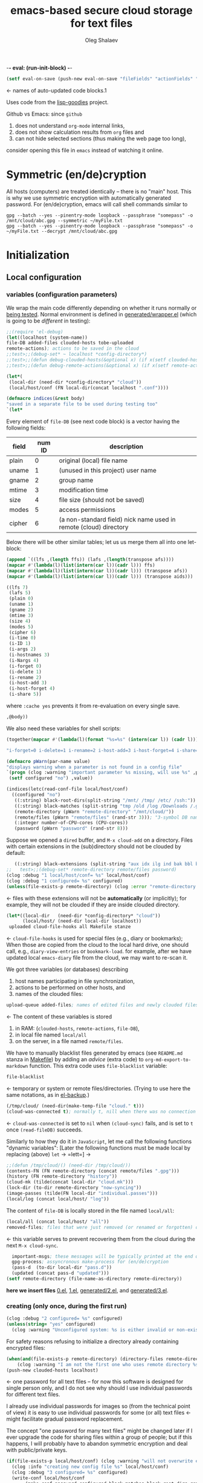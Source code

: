 -*- eval: (run-init-block) -*-

#+TITLE: emacs-based secure cloud storage for text files
#+AUTHOR: Oleg Shalaev
#+EMAIL:  oleg@chalaev.com
#+LaTeX_HEADER: \usepackage[russian,english]{babel}
#+LATEX_HEADER: \usepackage[letterpaper,hmargin={1.5cm,1.5cm},vmargin={1.3cm,2cm},nohead,nofoot]{geometry}

#+NAME: init
#+BEGIN_SRC emacs-lisp :results output none
(setf eval-on-save (push-new eval-on-save "fileFields" "actionFields" "actionIDs" "letBlock"))
#+END_SRC
← names of auto-updated code blocks.1

Uses code from the [[https://notabug.org/shalaev/lisp-goodies][lisp-goodies]] project.

Github vs Emacs: since ~github~
1. does not understand ~org-mode~ internal links,
2. does not show calculation results from ~org~ files and
3. can not hide selected sections (thus making the web page too long),
consider opening this file in ~emacs~ instead of watching it online.

* Symmetric (en/de)cryption
All hosts (computers) are treated identically – there is no "main" host. This is why we use symmetric encryption
with automatically generated password. 
For (en/de)cryption, emacs will call shell commands similar to
#+BEGIN_SRC shell
gpg --batch --yes --pinentry-mode loopback --passphrase "somepass" -o /mnt/cloud/abc.gpg --symmetric ~/myFile.txt
gpg --batch --yes --pinentry-mode loopback --passphrase "somepass" -o ~/myFile.txt --decrypt /mnt/cloud/abc.gpg
#+END_SRC

* Initialization
** Local configuration
*** variables (configuration parameters)
We wrap the main code differently depending on whether it runs normally or [[file:testing.org][being tested]].
Normal environment is defined in [[file:generated/wrapper.el][generated/wrapper.el]] (which is going to be /different/ in testing):
#+BEGIN_SRC emacs-lisp :tangle generated/main-0.el
;;(require 'el-debug)
(let((localhost (system-name))
file-DB added-files clouded-hosts tobe-uploaded
remote-actions); actions to be saved in the cloud
;;test>;;(debug-set* ~ localhost *config-directory*)
;;test>;;(defun debug-clouded-hosts(&optional x) (if x(setf clouded-hosts x) clouded-hosts)); for watching local variable from the outer world
;;test>;;(defun debug-remote-actions(&optional x) (if x(setf remote-actions x) remote-actions)); for watching local variable from the outer world
#+END_SRC

#+BEGIN_SRC emacs-lisp :tangle generated/main-0.el
(let*(
 (local-dir (need-dir *config-directory* "cloud"))
 (local/host/conf (FN local-dir(concat localhost ".conf"))))
#+END_SRC

#+BEGIN_SRC emacs-lisp :tangle generated/indices.el
(defmacro indices(&rest body)
"saved in a separate file to be used during testing too"
`(let*
#+END_SRC

Every element of ~file-DB~ (see next code block) is a vector having the following fields:
#+NAME: fileFields
| field  | num ID | description                                                       |
|--------+--------+-------------------------------------------------------------------|
| plain  |      0 | original (local) file name                                        |
| uname  |      1 | (unused in this project) user name                                |
| gname  |      2 | group name                                                        |
| mtime  |      3 | modification time                                                 |
| size   |      4 | file size (should not be saved)                                   |
| modes  |      5 | access permissions                                                |
| cipher |      6 | (a non-standard field) nick name used in remote (cloud) directory |
#+TBLFM: $2=@#-2

Below there will be other similar tables; let us us merge them all into one let-block:
#+NAME: letBlock
#+BEGIN_SRC emacs-lisp :var ffs=fileFields afs=actionFields aids=actionIDs :results value code :cache yes :results_switches ":tangle generated/indices.el :padline no"
(append `((lfs ,(length ffs)) (lafs ,(length(transpose afs))))
(mapcar #'(lambda(l)(list(intern(car l))(cadr l))) ffs)
(mapcar #'(lambda(l)(list(intern(car l))(cadr l))) (transpose afs))
(mapcar #'(lambda(l)(list(intern(car l))(cadr l))) (transpose aids)))
#+END_SRC

#+RESULTS[aa1a495a708bf467ec7aab901009918eeb0f14f8]: letBlock
#+BEGIN_SRC emacs-lisp :tangle generated/indices.el :padline no
((lfs 7)
 (lafs 5)
 (plain 0)
 (uname 1)
 (gname 2)
 (mtime 3)
 (size 4)
 (modes 5)
 (cipher 6)
 (i-time 0)
 (i-ID 1)
 (i-args 2)
 (i-hostnames 3)
 (i-Nargs 4)
 (i-forget 0)
 (i-delete 1)
 (i-rename 2)
 (i-host-add 3)
 (i-host-forget 4)
 (i-share 5))
#+END_SRC

where =:cache yes= prevents it from re-evaluation on every single save.

#+BEGIN_SRC emacs-lisp :tangle generated/indices.el :padline no
,@body))
#+END_SRC

We also need these variables for shell scripts:
#+BEGIN_SRC emacs-lisp :var aids=actionIDs :results value code :cache yes :results_switches ":tangle generated/indices.sh"
(together(mapcar #'(lambda(l)(format "%s=%s" (intern(car l)) (cadr l))) (transpose aids)))
#+END_SRC

#+RESULTS[e23c7c73ed233b3dc91137c6a5116bf18a6f2281]:
#+BEGIN_SRC emacs-lisp :tangle generated/indices.sh
"i-forget=0 i-delete=1 i-rename=2 i-host-add=3 i-host-forget=4 i-share=5"
#+END_SRC

#+BEGIN_SRC emacs-lisp :tangle generated/main-1.el
(defmacro pWarn(par-name value)
"displays warning when a parameter is not found in a config file"
`(progn (clog :warning "important parameter %s missing, will use %s" ,par-name ,value)
 (setf configured "no") ,value))

(indices(letc(read-conf-file local/host/conf)
  ((configured "no")
   ((:string) black-root-dirs(split-string "/mnt/ /tmp/ /etc/ /ssh:"))
   ((:string) black-matches (split-string "tmp /old /log /Downloads /.git/"))
   (remote-directory (pWarn "remote-directory" "/mnt/cloud/"))
   (remote/files (pWarn "remote/files" (rand-str 3))); "3-symbol DB name on the server, e.g., WzT"
   (:integer number-of-CPU-cores (CPU-cores))
   (password (pWarn "password" (rand-str 8)))
#+END_SRC
Suppose we opened a ~dired~ buffer, and =M-x cloud-add= on a directory. Files with certain extensions in the (sub)directory should not be clouded by default:
#+BEGIN_SRC emacs-lisp :tangle generated/main-1.el :padline no
   ((:string) black-extensions (split-string "aux idx ilg ind bak bbl blg brf bst dvi log out ps wav")))
;;   test>;;(debug-set* remote-directory remote/files password)
(clog :debug "1 local/host/conf= %s" local/host/conf)
(clog :debug "1 configured= %s" configured)
(unless(file-exists-p remote-directory) (clog :error "remote-directory %s specified in %s does not exist; examine/update %s before proceeding" remote-directory local/host/conf local/host/conf))
#+END_SRC
← files with these extensions will not be *automatically* (or implicitly); for example, they will not be clouded if they are inside clouded directory.

#+BEGIN_SRC emacs-lisp :tangle generated/main-1.el
(let*((local-dir   (need-dir *config-directory* "cloud"))
      (local/host/ (need-dir local-dir localhost))
 uploaded cloud-file-hooks all Makefile stanze
#+END_SRC
← =cloud-file-hooks= is used for special files (e.g., diary or bookmarks);
When those are copied from the cloud to the local hard drive, one should call, e.g., =diary-view-entries= or =bookmark-load=.
for example, after we have updated local ~emacs-diary~ file from the cloud, we may want to re-scan it.

We got three variables (or databases) describing
1. host names participating in file synchronization,
2. actions to be performed on other hosts, and
3. names of the clouded files:
#+BEGIN_SRC emacs-lisp :tangle generated/main-1.el
upload-queue added-files; names of edited files and newly clouded files.
#+END_SRC
← The content of these variables is stored
1. in RAM: (=clouded-hosts=, =remote-actions=, =file-DB=),
2. in local file named =local/all=
3. on the server, in a file named =remote/files=.

We have to manually blacklist files generated by emacs (see ~README.md~ stanza in [[file:Makefile][Makefile]])
by adding an /advice/ (extra code) to =org-md-export-to-markdown= function. This extra code uses =file-blacklist= variable:
#+BEGIN_SRC emacs-lisp :tangle generated/main-1.el
     file-blacklist
#+END_SRC
← temporary or system or remote files/directories. (Trying to use here the same notations, as in [[https://github.com/chalaev/el-backup][el-backup]].)

#+BEGIN_SRC emacs-lisp :tangle generated/main-1.el
     (/tmp/cloud/ (need-dir(make-temp-file "cloud." t)))
     (cloud-was-connected t); normally t, nill when there was no connection
#+END_SRC
← ~cloud-was-connected~ is set to ~nil~ when ~(cloud-sync)~ fails, and is set to ~t~ once =(read-fileDB)= succeeds.

Similarly to how they do it in ~JavaScript~, let me call the following functions "dynamic variables":
[Later the following functions must be made local by replacing (above) =let= → =lett=] →
#+BEGIN_SRC emacs-lisp :tangle generated/main-1.el
;;(defun /tmp/cloud/() (need-dir /tmp/cloud/))
(contents-FN (FN remote-directory (concat remote/files ".gpg")))
(history (FN remote-directory "history"))
(cloud-mk (tilde(concat local-dir "cloud.mk")))
(lock-dir (to-dir remote-directory "now-syncing"))
(image-passes (tilde(FN local-dir "individual.passes")))
(local/log (concat local/host/ "log"))
#+END_SRC
The content of ~file-DB~ is locally stored in the file named =local/all=:
#+BEGIN_SRC emacs-lisp :tangle generated/main-1.el
(local/all (concat local/host/ "all"))
removed-files; files that were just removed (or renamed or forgotten) on local host before (cloud-sync)
#+END_SRC
← this variable serves to prevent recovering them from the cloud during the next =M-x cloud-sync=.
#+END_SRC
#+BEGIN_SRC emacs-lisp :tangle generated/main-1.el
  important-msgs; these messages will be typically printed at the end of the process
  gpg-process; assyncronous make-process for (en/de)cryption
  (pass-d  (to-dir local-dir "pass.d"))
  (updated (concat pass-d "updated")))
(setf remote-directory (file-name-as-directory remote-directory))
#+END_SRC

*here we insert files* [[file:0.el][0.el]], [[file:1.el][1.el]], [[file:generated/2.el][generated/2.el]], and [[file:generated/3.el][generated/3.el]].

*** creating (only once, during the first run)
#+BEGIN_SRC emacs-lisp :tangle generated/main-2.el
(clog :debug "2 configured= %s" configured)
(unless(string= "yes" configured)
  (clog :warning "Unconfigured system: %s is either invalid or non-existent" local/host/conf)
#+END_SRC

For safety reasons refusing to initialize a directory already containing encrypted files:
#+BEGIN_SRC emacs-lisp :tangle generated/main-2.el
(when(and(file-exists-p remote-directory) (directory-files remote-directory nil "^...\\.gpg$" t))
    (clog :warning "I am not the first one who uses remote directory %s " remote-directory))
(push-new clouded-hosts localhost)
#+END_SRC
← one password for all text files – for now this software is designed for single person only, and I
do not see why should I use individual passwords for different text files.

I already use individual passwords for images so (from the technical point of view) it is easy to use
individual passwords for some (or all) text files ← might facilitate gradual password replacement.

The concept "one password for many text files" might be changed later if I ever upgrade the code for sharing files within a group of people;
but if this happens, I will probably have to abandon symmetric encryption and deal with public/private keys.
#+BEGIN_SRC emacs-lisp :tangle generated/main-2.el
(if(file-exists-p local/host/conf) (clog :warning "will not overwrite existing %s" local/host/conf)
  (clog :info "creating new config file %s" local/host/conf)
  (clog :debug "3 configured= %s" configured)
  (write-conf local/host/conf 
       (make-conf password configured black-matches black-root-dirs remote-directory remote/files black-extensions number-of-CPU-cores)))
#+END_SRC

#+BEGIN_SRC emacs-lisp :tangle generated/main-2.el
(ifn(need-dir remote-directory)
 (clog :error "could not create remote directory %s" remote-directory)
(clog :warning "please examine your config file %s" local/host/conf))
#+END_SRC

The file with the name =image-passes= contains individual passwords used to encode images;
even if we've got no images clouded so there are no passwords for them, this file should still exist:
#+BEGIN_SRC emacs-lisp :tangle generated/main-2.el
(reset-Makefile))
#+END_SRC
← and it must also be clouded.

** Host/Action/File information
*** printing
#+BEGIN_SRC emacs-lisp :tangle generated/main-2.el
(defun print-hosts()
  (push-new clouded-hosts localhost)
  (dolist (hostname(delete-dups clouded-hosts)) (insert (format "%s " hostname)))
  (backspace)
  (newline))

(defun print-actions()
(dolist (action remote-actions)
  (insert (format-action action))
  (drop remote-actions action)
(newline)))

(defun format-file (DB-rec)
  (format "%S %s %s %s %d %S"
    (tilde (aref DB-rec plain))
    (aref DB-rec cipher)
    (aref DB-rec size)
    (aref DB-rec gname)
    (aref DB-rec modes); integer
    (format-time-string "%F %H:%M:%S %Z" (aref DB-rec mtime))))
#+END_SRC

*** parsing
**** action lines
#+BEGIN_SRC emacs-lisp :tangle generated/main-2.el
(defun parse-action(str)
(let((action (make-vector lafs nil)))
#+END_SRC
An action string has unknown number of fields (columns); some of them are quoted and may contain spaces, others are not.
We use =begins-with= from ~common.el~ to read the fields.

Let us parse the string =str= and save extracted parameters (values) in the vector =action=:
#+BEGIN_SRC emacs-lisp :tangle generated/main-2.el
(dolist (column (list
                 `(:time-stamp . ,i-time)
                 `(:int . ,i-ID)
                 `(:int . ,i-Nargs)))
  (needs((col-value (begins-with str (car column)) (bad-column "action" (cdr column))))
     (aset action (cdr column) (car col-value))
     (setf str (cdr col-value))))
#+END_SRC
=(aref action i-Nargs)= must be evaluated _after_ =`(:int . ,i-Nargs)=, but _before_ we proceed with =(cons (cons  :string  (aref action i-Nargs)) i-args)=:
#+BEGIN_SRC emacs-lisp :tangle generated/main-2.el
(dolist (column (list
  (cons (cons :string (aref action i-Nargs)) i-args); e.g., → ((:string . 1) . 2)
  `(:others . ,i-hostnames)))
  (needs((col-value(begins-with str (car column)) (bad-column "action" (cdr column)))); → (("hostB") . " hostB hostA")
     (aset action (cdr column) (car col-value)); → 
     (setf str (cdr col-value))))
#+END_SRC
So, we have just got information about pending action.
We perform it immediately if our hostname is in the list =(aref action i-hostnames)=.

In this sigle-user code action's time stamp =AID= may serve as its unique ID:
#+BEGIN_SRC emacs-lisp :tangle generated/main-2.el
(let((AID (format-time-string "%02m/%02d %H:%M:%S" (aref action i-time))))
(clog :info "... will later be referenced as %s" AID)
(cons AID action))))
#+END_SRC
← 05/03 problem: it does not set =i-hostnames= (= 3) field for an action

**** file lines
#+BEGIN_SRC emacs-lisp :tangle generated/main-2.el
(defun str-to-DBrec(str)
  "parses one file line from the remote file DB"
(ifn (string-match "\"\\(.+\\)\"\s+\\([^\s]+\\)\s+\\([^\s]+\\)\s+\\([^\s]+\\)\s+\\([[:digit:]]+\\)\s+\"\\(.+\\)\"" str)
  (clog :error "Ignoring invalid file line %s" str)
#+END_SRC
We've got a valid string describing a clouded file, now let us parse it.
The first column is the file name:
#+BEGIN_SRC emacs-lisp :tangle generated/main-2.el
(let((CF (make-vector lfs nil))
     (FN (tilde(match-string 1 str))))
  (aset CF plain FN)
  (aset CF cipher (match-string 2 str))
  (aset CF size (string-to-number (match-string 3 str)))
#+END_SRC
← the last field is no more used.

We syncronize ~gname~ (name of the group), ~modes~ (permissions), and ~mtime~ (modification time) for every file:
#+BEGIN_SRC emacs-lisp :tangle generated/main-2.el
  (aset CF gname (match-string 4 str))
  (aset CF modes (string-to-number (match-string 5 str)))
  (let ((mtime-str (match-string 6 str)))
(ifn (string-match "[0-9]\\{4\\}-[0-9][0-9]-[0-9][0-9] [0-9][0-9]:[0-9][0-9]:[0-9][0-9] [[:upper:]]\\{3\\}" mtime-str)
(bad-column "file" 6 mtime-str)
(aset CF mtime (parse-time mtime-str))
CF)))))
#+END_SRC

** (En/De)cryption
Especially when ~(= 0 *log-level*)~ this code might print many log messages.
For most important ones I will use this function
#+BEGIN_SRC emacs-lisp :tangle generated/main-2.el
(defun end-log (fstr &rest args)
  "message + time"
  (push
   (apply #'format
	  (cons (concat
		 (format-time-string "%H:%M:%S " (apply 'encode-time (butlast (decode-time (current-time)) 3)))
		 fstr)
		args))
   important-msgs))
#+END_SRC
which is going to print them at the end of the syncronization session.

Some files require special treatment after they are updated on the local disk from the cloud:
#+BEGIN_SRC emacs-lisp :tangle generated/main-2.el
(defun post-decrypt (FN)
  "special treatment for certain files"
  (let ((ext (file-name-extension FN))
	(name (file-name-base FN)))
    (when (string= FN (expand-file-name diary-file))
      (with-current-buffer (find-file-noselect (diary-check-diary-file))
	(clog :info "diary buffer opened or updated")))
     (when (member FN *loaded*)
       (end-log "*configuration changed, consider reloading emacs*")
    (clog :warning "consider reloading configuration file %s" FN))))
#+END_SRC
where =diary-check-diary-file= will raise an error (exception) in case of inexisting diary-file.

* Connection with the cloud
Checking if the internet connection is established:
#+BEGIN_SRC emacs-lisp :tangle generated/main-2.el
(defun cloud-connected-p()
   (file-readable-p remote-directory))
#+END_SRC

** SSH
Sometimes internet connection can be unstable or shut down unexpectedly,
so I added ~reconnect~ option to the ~/etc/fstab~ entry
(this probably will not work if you have to supply password to unlock the ssh key):
#+BEGIN_SRC 
# /etc/fstab
sshfs#shalaev@chalaev.com: /mnt/lws fuse reconnect,users,auto 0 0
#+END_SRC
where "shalaev" is my user name, and ~chalaev.com~ is the ssh-server (replace these with your values).

To limit the timeout to 30 seconds, update =~/.ssh/config= as follows:
#+name: ssh-config
#+BEGIN_SRC
# ~/.ssh/config
ServerAliveInterval 15
ServerAliveCountMax 2
#+END_SRC

** WebDav
=WebDav= is much slower than =ssh=, but it should be ok for file synchronization.
To mount ~yandex~ or ~pcloud~ to local directories ~/mnt/yd/~ and ~/mnt/pc~ I need three files:
~/etc/fstab~, ~/etc/davfs2/davfs2.conf~, and ~/etc/davfs2/secrets~
#+BEGIN_SRC 
# /etc/fstab
https://webdav.yandex.ru        /mnt/yd	davfs   user,noauto,file_mode=0664,dir_mode=2775,x-systemd.device-timeout=20 0 0
https://webdav.pcloud.com	/mnt/pc	davfs	user,noauto,uid=shalaev,gid=shalaev,file_mode=0664,dir_mode=2775,x-systemd.device-timeout=20 0 0
#+END_SRC
where ~shalaev~ is my user name and group name; you must replace it with yours.

#+BEGIN_SRC
# /etc/davfs2/davfs2.conf
dav_user        davfs2
dav_group       davfs2
use_locks	0
cache_dir       /var/cache/davfs2 # system wide cache
cache_size      5000              # MiByte
delay_upload	0
#+END_SRC

#+BEGIN_SRC
# /etc/davfs2/secrets
/mnt/yd	myYandexLogin		password
/mnt/pc	myPCloudLogin		password
#+END_SRC

** FTP
Somehow I am not aware of /reliable/ way of mounting an ~ftp~ server to a directory in linux;
~emacs~ also seems to be bad in estsblishing ~ftp~ connections.
May be developers think that ~ftp~ is obsolete and ignore it;
personally I don't see anything wrong with it, especially when an ~ftp~ connection is established using SSL-encryption.

Probably the best way to improve FTP-support in emacs would be to write an eLisp-wrapper for [[http://lftp.yar.ru][lftp]] command.

* Remote file DB
This file stores [[Host/Action/File information][Host/Action/File information]] on the server.
** Writing
*** The first line: list of all hostnames
←  without quotes, separated by spaces.

In the following, ~DBname~ is the name of _decrypted_ remote file DB:
#+BEGIN_SRC emacs-lisp :tangle generated/main-2.el
(defun write-all(DBname)
  (with-temp-file DBname
(print-hosts)
#+END_SRC
Probably I should *not* write the file if both =upload-queue= and =added-files= are nil.

The next block of lines contains information about pending [[Actions][actions]] →
*** Pending actions
In this block, every line is has the following fields (columns):
1. Time stamp,
2. (integer) action ID,
3. (integer) number of arguments for this action (one column),
4. [arguments+] (several columns),
5. hostnames, where the action has to be performed (several columns).
   Gets updated by =cloud-host-add= and =cloud-host-forget=.

The order of actions is important! For example, imagine that
I renamed or moved a file twice; the order of these actions on a remote host should be the as on the local one.
#+BEGIN_SRC emacs-lisp :tangle generated/main-2.el
(print-actions)
#+END_SRC
Pending actions block is ended by an empty line separating it from the rest of the file:
#+BEGIN_SRC emacs-lisp :tangle generated/main-2.el
(newline)
#+END_SRC

*** List of clouded files
This is the last (and, usually, the largest) block of lines.
Here every line corresponds to one file:
#+BEGIN_SRC emacs-lisp :tangle generated/main-2.el
(dolist (file-record file-DB)
  (insert (format-file file-record)) (newline))
(setf removed-files nil) t))
#+END_SRC
← Also =removed-files= is set to =nil= in =cloud-sync=; probably it's enough to reset it only there.

** Reading and Parsing
*** list of host names
The function =read-all= (returns =nil=) reads (previously decrypted) [[Host/Action/File information][host/action/file information]]:
#+BEGIN_SRC emacs-lisp :tangle generated/main-2.el
(defun read-all(DBname)
  "reads content (text) file into the database file-DB"
;;test>;;(clog :debug "read-all> file-DB named %s containing
;;test>;;%s" DBname (cat-file(untilde DBname)))
(with-temp-buffer (insert-file-contents DBname)
  (let((str(read-line)))
(needs-set((clouded-hosts (split-string str)
  (clog :error "(o.k. if this is the very first run) Invalid first line in the remote file DB %s" DBname)))
#+END_SRC
In case =read-all= is launched on an unknown computer
(that is, its hostname is not yet mentioned in the first line of the file =DBname=),
it is automatically added to the cloud network:
#+BEGIN_SRC emacs-lisp :tangle generated/main-2.el :padline no
(unless (member localhost clouded-hosts) (cloud-host-add))
#+END_SRC

*** list of pending actions
The concept of actions is explained in the [[Actions][corresponding section]].

Keep reading one action after another until we encounter an empty line:
#+BEGIN_SRC emacs-lisp :tangle generated/main-2.el
(while (< 0 (length (setf str (read-line))))
(clog :debug "read-all> action string= %s" str); "2021-05-03 19:39:22 EDT" 2 2 "~/file-1a.dat" "~/new-file-1a.dat"  hostB
(when-let((AA(parse-action str)) (AID(car AA)) (action(cdr AA))); e.g., AID="05/03 16:59:36"
(clog :debug "read-all> format(parsed action)= %s" (format-action action)); "2021-05-03 19:39:22 EDT" 2 2 "~/file-1a.dat" "~/new-file-1a.dat"
  (ifn(member localhost (aref action i-hostnames))
      (clog :info "this host (= %s) is unaffected by action %s (= %s)" localhost AID (format-action action))
    (if (perform action (aref action i-hostnames))
	(clog :info "sucessfully performed action %s" AID)
      (clog :error " action %s failed, will NOT retry it" AID))
#+END_SRC
← even if the action failed, we wash our hands and not retry it.
If the action is still pending on some hosts, we will store it in =remote-actions=
which is going later to be saved into the [[Contents file][remote file DB]]:
#+BEGIN_SRC emacs-lisp :tangle generated/main-2.el
(when (drop (aref action i-hostnames) localhost)
  (end-push action remote-actions)))))
#+END_SRC

An empty line ends the action reading loop;
the next thing to do is to read/parse the files' block of lines.

*** list of (clouded) files
For files that need to be (up/down)loaded (to/from) the cloud =(read-fileDB)= forms ~cloud.mk~
which can be fed to GNU make as =make --jobs=N -f cloud.mk=, where ~jobs~ parameter ~N~ is the (configurable) number of CPU cores.
#+BEGIN_SRC emacs-lisp :tangle generated/main-2.el
(needs((CDFs
#+END_SRC
← =CDFs= will contain the data about the files in the remote directory.

Our ~.gpg~ files are named as  ~XYZ.gpg~; the next line cuts the extension  ~.gpg~ away:
#+BEGIN_SRC emacs-lisp :tangle generated/main-2.el
 (mapcar #'(lambda(s) (replace-regexp-in-string "\\.gpg$" "" s))
      (directory-files remote-directory nil "^...\\.gpg" t)) 
(clog :warning "did not find any gpg-files in %s; is this the very first run?" remote-directory)))
(while(< 10 (length (setf str (read-line))))
(when-let((CF(str-to-DBrec str)))
#+END_SRC
Ideally every file mentioned in =file-DB= should exist on a local hard disk.
In reality either file, the local one, or the remote one, or both, might be absent,
and we have to address all of these situations:
#+BEGIN_SRC emacs-lisp :tangle generated/main-2.el
(let* ((FN (untilde(plain-name CF))); ~/file-1.qieFmS
       (CN (aref CF cipher))
       (remote-file-exists (member CN CDFs)); t
       (local-file-rec (or 
(cloud-locate-FN FN); either this file is already clouded
(and (not (member FN removed-files))
     (when-let ((LF (cloud-get-file-properties FN)))
        (aset LF cipher (aref CF cipher)); or it exists
        (push LF file-DB); but unclouded
        LF)))))
(cond
#+END_SRC
Some files should be unclouded:
#+BEGIN_SRC emacs-lisp :tangle generated/main-2.el
((not (or local-file-rec remote-file-exists))
 (clog :error "forgetting file %s which is marked as clouded but is neither on local disk nor in the cloud" FN)
 (drop file-DB CF))
#+END_SRC
The next case is for files to be downloaded from the cloud:
#+BEGIN_SRC emacs-lisp :tangle generated/main-2.el
((or
 (and (not local-file-rec) remote-file-exists)
 (and local-file-rec remote-file-exists (time< (aref local-file-rec mtime) (aref CF mtime))))
#+END_SRC
=download= queues the file for downloading from the cloud (by updating the [[Creating make file][make file]]):
#+BEGIN_SRC emacs-lisp :tangle generated/main-2.el
(if local-file-rec
   (aset local-file-rec mtime (aref CF mtime))
   (push CF file-DB))
(download CF))
((or
 (and local-file-rec remote-file-exists (time< (aref CF mtime) (aref local-file-rec mtime)))
 (and local-file-rec (not remote-file-exists)))
(when (and local-file-rec remote-file-exists)
  (clog :debug "read-all/upload: local %s(%s) is younger than %s.gpg(%s)"
  (aref local-file-rec plain) (TS(aref local-file-rec mtime))
  (aref CF cipher) (TS(aref CF mtime)))
(push CF tobe-uploaded)))))))
t))))); end of read-all
#+END_SRC
← similarly, =upload= queues the file for uploading to the cloud.

At this point we ended up parsing the list of files.
=(defun read-all ...)= ends here.

* On saving files in emacs
When the file is saved in emacs (=C-x s=), we mark it so that it is going
to be uploaded to the cloud when the user calls =cloud-sync= next time:
#+BEGIN_SRC emacs-lisp :tangle generated/main-2.el
(defun cloud-touch(&rest FNs)
"called when the files named FNs are changed"
  (interactive)
(dolist(FN FNs)
(let((FR(cloud-locate-FN FN)))
(unless FR
  (auto-add-file FN)
  (setf FR (cloud-locate-FN FN)))
(when FR
    (aset FR mtime (current-time))
    (clog :debug "touch/upload: %s(%s)" FN (TS(aref FR mtime)))
    (push FR tobe-uploaded)))))
(defun on-current-buffer-save()
  (when-let ((FN (buffer-file-name)))
    (cloud-touch FN)))
(add-hook 'after-save-hook 'on-current-buffer-save)
#+END_SRC
* Creating make file
Make file is useful because
1. it allows us to use multi-threading and
2. it simplifies debugging.

When make file is ready, we launch it with =make -jN ~/.emacs.d/cloud/cloud.mk=, where =N= is the number of CPU cores. 

** enc-make-stanza
creating ~make~ stanza for encoding one file
*** definition
#+BEGIN_SRC emacs-lisp  :tangle generated/main-2.el
(defun enc-make-stanza(file-record)
  (when-let((XYZ (aref file-record cipher)) (FN (h(aref file-record plain))))
#+END_SRC
where ~XYZ~ is the (random) 3-symbol cloud name of the file (without extension).
#+BEGIN_SRC emacs-lisp  :tangle generated/main-2.el
(let ((file-ext(file-name-extension FN)))
(concat (cond
#+END_SRC

.gz files receive even more special treatment (involving creation of a temporary file):
#+BEGIN_SRC emacs-lisp :tangle generated/main-2.el
((member file-ext '("gz" "tgz"))
(let((gunzipped (make-temp-file "emacs-cloud.")))
(format "
%s: %s
\tzcat $< > $@

$(cloud)%s.gpg: %s
\t@$(enc) $@ $<
\trm $<
" gunzipped FN XYZ gunzipped)))
#+END_SRC

#+BEGIN_SRC emacs-lisp :tangle generated/main-2.el
((member file-ext '("bz2" "tbz"))
(let ((gunzipped (make-temp-file "emacs-cloud.")))
(format "
%s: %s
\tbzcat $< > $@

$(cloud)%s.gpg: %s
\t@$(enc) $@ $<
\trm $<
" gunzipped FN XYZ gunzipped)))
#+END_SRC

~.gpg~ files are just copied without additional encryption:
#+BEGIN_SRC emacs-lisp :tangle generated/main-2.el
((string= "gpg" file-ext)
(format "
$(cloud)%s.gpg: %s
\tcp $< $@
" XYZ FN))
#+END_SRC

Images are encoded in a special way:
#+BEGIN_SRC emacs-lisp :tangle generated/main-2.el
((member file-ext '("jpg" "jpeg" "png"))
(format "
$(cloud)%s.png: %s %s
\tconvert $< -encipher %s%s $@
"
XYZ FN (h updated)
(h pass-d) XYZ))
#+END_SRC
where we require =updated= because we want to create (or update) the password file for this image.

All other files are treated with ~gpg~:
#+BEGIN_SRC emacs-lisp :tangle generated/main-2.el
(t 
(format "
$(cloud)%s.gpg: %s
\t@$(enc) $@ $<
" XYZ FN)))
#+END_SRC

At the end of every file (en/de)coding stanza we send a message to the log file:
#+BEGIN_SRC emacs-lisp :tangle generated/main-2.el
"\t-@echo \"$$(date): uploaded $<\" >> $(localLog)
"))))
#+END_SRC

** dec-make-stanza
Creating ~make~ stanza for decoding one file
*** definition
The decoding is more complicated than the encoding because we need to restore
properties (time stamp, group, and permissions) of the decoded file:
#+BEGIN_SRC emacs-lisp :tangle generated/main-2.el
(defun dec-make-stanza(file-record)
  (when-let((XYZ(aref file-record cipher)) (FN0(aref file-record plain)))
    (let((file-ext(file-name-extension FN0)) (DN(file-name-directory(untilde FN0))) (FN(h FN0)))
;;test>;;(clog :debug "dec-make-stanza> FN= %s, DN= %s" FN DN)
(concat (cond
#+END_SRC
gpg files are just copied without decryption:
#+BEGIN_SRC emacs-lisp :tangle generated/main-2.el
((string= "gpg" file-ext)
(format "
%s: $(cloud)%s.gpg %s
\tcp $< $@
" FN XYZ DN))
#+END_SRC
images should be decoded in a particular way:
#+BEGIN_SRC emacs-lisp :tangle generated/main-2.el
((member file-ext '("jpg" "jpeg" "png"))
(format "
%s: $(cloud)%s.png %s %s
\tconvert $< -decipher %s%s $@
"
FN XYZ (h updated) DN
(h pass-d) XYZ))
#+END_SRC
.gz files need special treatment (involving creation of a temporary file):
#+BEGIN_SRC emacs-lisp :tangle generated/main-2.el
((member file-ext '("gz" "tgz"))
(let((gunzipped (make-temp-file "emacs-cloud.")))
  (format "
%s: $(cloud)%s.gpg %s
\t@$(dec) $@ $<

%s: %s
\tcat $< | gzip > $@
\trm $<
" 
gunzipped XYZ DN
FN gunzipped)))
#+END_SRC

#+BEGIN_SRC emacs-lisp :tangle generated/main-2.el
((member file-ext '("bz2" "tbz"))
(let((gunzipped (make-temp-file "emacs-cloud.")))
  (format "
%s: $(cloud)%s.gpg %s
\t@$(dec) $@ $<

%s: %s
\tcat $< | bzip2 > $@
\trm $<
" 
gunzipped XYZ DN
FN gunzipped)))
#+END_SRC

All other (non-special) files are treated with ~gpg~:
#+BEGIN_SRC emacs-lisp :tangle generated/main-2.el
(t (format "
%s: $(cloud)%s.gpg %s
\t@$(dec) $@ $<
" FN XYZ DN)))
#+END_SRC
Common block for any make stanza:
#+BEGIN_SRC emacs-lisp :tangle generated/main-2.el
(format "\t-chgrp %s $@
\t-chmod %o $@
\t-touch --date=%S $@
\t-@echo \"$$(date): downloaded $@\" >> $(localLog)
"
(aref file-record gname) (aref file-record modes) (full-TS (aref file-record mtime)))))))
#+END_SRC

** Putting this all together
#+BEGIN_SRC emacs-lisp :tangle generated/main-2.el
(defun download(FR)
(needs ((FN (aref FR plain) (clog :error "download: file lacks plain name"))
        (stanza (dec-make-stanza FR) (clog :error "download: could not create stanza for %s" FN)))
(let((DN (file-name-directory FN)))
  (condition-case err
      (progn
	(ensure-dir-exists DN)
	(push FN stanze)
	(push stanza Makefile) (cloud-NL))
    (file-error
     (clog :error "failed to download %s: could not create %s: %s" FN DN (error-message-string err)))))))
#+END_SRC

GNU make won't upload (with encryption) the file to the server if target is younger than the dependence.
=make-cloud-older= ensures that the ~.gpg~ file is old enough to prevent this behavior:
#+BEGIN_SRC emacs-lisp :tangle generated/main-2.el
(defun make-cloud-older(FR)
(when-let ((FN (aref FR plain))
           (RN (FN remote-directory (concat (aref FR cipher) (cip-ext FN))))
           (clouded (cloud-get-file-properties RN))
           (local-mtime (aref FR mtime)))
(clog :debug "make-cloud-older: FN= %s, RN= %s" (tilde FN) RN)
(when (time< local-mtime (aref clouded mtime))
  (set-file-times RN
(time-add local-mtime (- -60 (random 6000)))))))
#+END_SRC

Use =cl-macrolet= for =(defmacro h...)=:
#+BEGIN_SRC emacs-lisp :tangle generated/3.el
(cl-macrolet((cloud-NL() '(push "
" Makefile))
(inl(&rest format-pars) `(progn (push (format ,@format-pars) Makefile) (cloud-NL)))
(h(FN) `(untilde(tilde ,FN) "$(HD)")))
(defun reset-Makefile()
"reseting make file"
(when (or (and (file-exists-p pass-d) (file-directory-p pass-d)) (ensure-dir-exists pass-d))
(setf stanze nil Makefile nil uploaded nil)
(inl "HD=%s
# ← home directory" (file-name-as-directory ~))
(inl "cloud=%s
# ← remote directory" remote-directory)
(inl "password=%S" password)
(inl "gpg=gpg --pinentry-mode loopback --batch --yes")
(inl "enc=$(gpg) --symmetric --passphrase $(password) -o")
(inl "dec=$(gpg) --decrypt   --passphrase $(password) -o")
(inl "localLog=%s
# ← log file" (untilde(tilde  local/log) "$(HD)"))
(inl "MK=%s" (untilde cloud-mk "$(HD)"))
(inl "date=`date '+%%m/%%d %%T'`
")

(inl "%%/:
\t[ -d $@ ] || mkdir -p $@
")

(inl (concat (format "%s: %s
\tawk '{print $$2 > %S$$1}' $<
\techo $(date) > $@
\t-chgrp -R tmp %s*
" (h updated) (h image-passes) (h pass-d) (h pass-d))))))
#+END_SRC

Creating stnze with uploaded files using
#+BEGIN_SRC emacs-lisp :tangle generated/main-2.el
(defun upload(FR)
"creating stnze with uploaded files"
(needs ((FN (tilde(aref FR plain)) (clog :error "upload: file lacks plain name"))
	(CN (aref FR cipher) (clog :error "upload: file %s lacks cipher name" FN))
	(stanza (enc-make-stanza FR) (clog :error "upload: could not create stanza for %s" FN)))
  (unless (or (member FN uploaded) (member FN file-blacklist))
    (push FN upload-queue)
    (make-cloud-older FR)
    (push FN uploaded)
    (push (format " %s" (FN remote-directory (concat CN (cip-ext FN)))) stanze)
    (push stanza Makefile) (cloud-NL))))
#+END_SRC

#+BEGIN_SRC emacs-lisp :tangle generated/main-2.el
(defun save-Makefile()
"flushing make file"
(while tobe-uploaded (upload (pop tobe-uploaded)))
(inl "all:%s
\techo \"background (en/de)cryption on %s finished $(date)\" >> %s
\t@sed 's/%s/******/g' %s > %s.bak
"
(together stanze)
localhost
history
password (h cloud-mk) (h cloud-mk))
(write-region (apply #'concat (reverse Makefile)) nil (untilde cloud-mk))
#+END_SRC
Now let us clean the data that we used to create Makefile:
#+BEGIN_SRC emacs-lisp :tangle generated/main-2.el
(setf stanze nil added-files nil upload-queue nil removed-files nil)
(reset-Makefile)))
#+END_SRC

* cloud-sync
=cloud-sync= is the most frequently used function.

We assume that files are changed only within emacs (either edited/saved or removed/renamed using ~dired~), so that
=file-DB= always contains the most recent information about clouded files.
#+BEGIN_SRC emacs-lisp :tangle generated/main-2.el
(defun cloud-sync()
(interactive) (error-in "cloud-sync"
#+END_SRC

Common =do-make= block is used
1. during the very first run when neither =local/all=, nor =contents-FN= exist, and
2. during normal run when we run =make= command:
#+BEGIN_SRC emacs-lisp :tangle generated/main-2.el
(cl-flet((do-make()
  (set-file-times local/all (current-time)); touch local file DB
  (save-Makefile)
(let((make (format "HOME=%s make -j%d -ikf %s all &> %s.log" (directory-file-name ~) number-of-CPU-cores (untilde cloud-mk) (untilde cloud-mk))))
;;test>;;(clog :debug "Makefile %s" (untilde cloud-mk))
;;test>;;(clog :debug "containing %s" (cat-file(untilde cloud-mk)))
#+END_SRC
← where we may need to change home directory for [[file:testing.org][testing]] purposes.
#+BEGIN_SRC emacs-lisp :tangle generated/main-2.el
(clog :info "make started on %s" (format-time-string "%H:%M:%S.%3N" (current-time)))
(ifn(= 0 (shell-command make)) (clog :error "make file %s containing

%s
FAILED with error(s): %s" (untilde cloud-mk) (cat-file(untilde cloud-mk)) (cat-file(concat(untilde cloud-mk)".log")))
(delete-file(untilde cloud-mk)))
(clog :info "make finished on %s" (format-time-string "%H:%M:%S.%3N" (current-time))))))
#+END_SRC
Before we start doing whatever with the remote directory (shared among several hosts) let us lock it:
#+BEGIN_SRC emacs-lisp :tangle generated/main-2.el
(ifn(cloud-connected-p) (clog :warning "refuse to sync because remote directory not mounted")
(directory-lock lock-dir (format "%s
%s" localhost (TS(current-time)))
;; (debug-log-var contents-FN) (debug-log-var local/all)
#+END_SRC
Even if the cloud directory was updated by other hosts, information from the file named =local/all= is still valuable (for resolving collissions)
and must be loaded at start (when =file-DB= is empty).

A very special case during the first run: neither =contents-FN=, nor =local/all= exist:
#+BEGIN_SRC emacs-lisp :tangle generated/main-2.el
(ifn (or (file-exists-p contents-FN) (file-exists-p local/all))
(progn(clog :info "first run: creating %s and %s" local/all remote/files)
(reset-Makefile)
(ifn (write-all local/all) (clog :error "could not save data to %s" local/all)
(ifn (gpg-encrypt local/all remote/files) (error "could not encrypt %s to %s" local/all remote/files)
(do-make))))
#+END_SRC
← so we have addressed this special case and now we forget about it.

If we realize that another host has uploaded changes to the cloud, we should download them:
#+BEGIN_SRC emacs-lisp :tangle generated/main-2.el
(when(file-newer-than-file-p contents-FN local/all)
(clog :debug "updating %s obsoleted by %s" local/all contents-FN)
(ifn(gpg-decrypt local/all remote/files) (error "could not DECRYPT file data FROM the cloud")
(read-all local/all)))
#+END_SRC
O.k., now when we've got the most recent version of the file =local/all=, let us load and parse it:

If we made any changes before =(cloud-sync)=, let us upload the updates to the cloud:
#+BEGIN_SRC emacs-lisp :tangle generated/main-2.el
(when (or added-files upload-queue removed-files remote-actions)
  (ifn(write-all local/all) (error "could not save data to %s" local/all)
    (unless(gpg-encrypt local/all remote/files) (error "could not ENCRYPT %s TO the cloud(%s)" local/all remote/files))))
#+END_SRC

#+BEGIN_SRC emacs-lisp :tangle generated/main-2.el
(do-make)))
#+END_SRC
←  end of =(directory-lock...)=

Finally let us print stored messages (printed by =end-log=):
#+BEGIN_SRC emacs-lisp :tangle generated/main-2.el
(dolist (msg(reverse important-msgs)) (message msg))
(setf important-msgs nil)
(clog :info "done syncing")
(write-region (format "%s: %s -- %s
" localhost (TS (current-time)) (format-time-string "%H:%M:%S" (current-time))) nil history t)))))
#+END_SRC
=cloud-sync= ends here.

Let us =cloud-sync= before the user quits ~emacs~:
#+BEGIN_SRC emacs-lisp :tangle generated/main-2.el
(defun before-exit()
  (when (cloud-sync) (delete-directory /tmp/cloud/)))
#+END_SRC
Note: if the connection with the cloud is unstable, an attempt to access the cloud can take more than 10 seconds.
So don't be surprised if quitting emacs takes a long time; the reason for that might be just broken connection to the cloud.
Let it wait for about 30 seconds, and it quits without syncing.
(The waiting time might depend on your [[ssh-config][ssh-configuration]].)

* Actions
By "action" I mean a pending order issued by another host.
For example, suppose that when I yesterday worked on my laptop, I have erased or renamed a file or a directory.
Today I came to my office and I want the same file/directory to be erased/renamed on my office computer.
Yesterday my laptop issued an order to erase/rename that file/directory on every host whoose name is
enumerated in =clouded-hosts=. This order will exist untill all hosts execute it, and then it will be forgotten.

** Definitions
Acctions can be applied to both files and directories. An action is a vector with components
#+NAME: actionFields
|--------+------+--------+-------------+---------|
| i-time | i-ID | i-args | i-hostnames | i-Nargs |
|      0 |    1 |      2 |           3 |       4 |
#+TBLFM: @>=$#-1
where =i-Nargs= is used only when parsing action lines from the remote file DB.

=i-ID= is an integer specifying action type according to the table:
#+NAME: actionIDs
|----------+----------+----------+------------+---------------+---------|
| i-forget | i-delete | i-rename | i-host-add | i-host-forget | i-share |
|        0 |        1 |        2 |          3 |             4 |       5 |
#+TBLFM: @>=$#-1
← these are integer IDs, each identifying some kind of action (e.g., "forget file/directory" or "delete file/directory").

#+BEGIN_SRC emacs-lisp :tangle generated/main-2.el
(defun new-action(a-ID &rest args)
  (let((action (make-vector lafs nil)))
    (aset action i-ID a-ID)
    (aset action i-time (current-time))
    (aset action i-args args)
    (aset action i-hostnames (remove localhost clouded-hosts))
    (end-push action remote-actions)
;;test>;;(clog :debug "new-action> clouded-hosts= %s" (together clouded-hosts))
(clog :debug "new-action> %s" (format-action action))))
#+END_SRC
Later more actions will be introduced:
1. =i-reset-pass= for (gradual – not for all files at once) password renewal
2. =i-reset-names= for gradual renaming of the files in the cloud.

The function =perform= performs an action:
#+BEGIN_SRC emacs-lisp :tangle generated/main-2.el
(defun perform(action &optional HNs)
"performing an action locally"
(write-region
(format "%s: %s
" (TS (current-time)) (format-action action))
nil local/log t)
  (let ((arguments (aref action i-args)))
    (case* (aref action i-ID) =
      (i-host-forget (dolist (arg arguments) (drop clouded-hosts arg)) t)
      (i-host-add (dolist (arg arguments) (push-new clouded-hosts arg)) t)
      (i-forget (cloud-forget-many arguments) t)
      (i-delete (cloud-rm arguments) t)
      (i-rename (dired-rename-file (untilde(car arguments)) (untilde(cadr arguments)) t)); 05/25
#+END_SRC
When the file(s) are finally shared among /all/ hosts (so that ~localhost~ is the last one), we just forget the file(s):
#+BEGIN_SRC emacs-lisp :tangle generated/main-2.el
      (i-share (when (= 1 (length HNs)) (cloud-forget-many arguments)))
      (otherwise (clog :error "unknown action %d" (aref action i-ID))))))
#+END_SRC

We must inform other hosts about actions they have to perform; for that we write list of actions
to the remote file DB using the function
#+BEGIN_SRC emacs-lisp :tangle generated/main-2.el
(defun format-action(action)
  (format "%S %d %d %s %s"
(full-TS (aref action i-time)); 1. Time stamp,
(aref action i-ID); 2. (integer) action ID,
(length (aref action i-args)); 3. (integer) number of arguments for this action (one column),
(apply #'concat (mapcar #'(lambda(arg) (format "%S " (tilde arg))) (aref action i-args))); 4. [arguments+] (several columns),
(together (aref action i-hostnames)))); 5. hostnames, where the action has to be performed (several columns).
#+END_SRC
← 03/02 somehow can not just replace =(apply #'concat (mapcar...))= with =(mapcan...)=; try =mapconcat= instead.

In this block, every line is has the following fields (columns):
1. time stamp: in emacs'es single-thread world, time stamp can uniquely identify an action,
2. (integer) identifying action type,
3. (integer) number of arguments for this action (one column),
4. [arguments+] (several columns),
5. hostnames, where the action has to be performed (several columns).

I had to add the following block in order to avoid automatic clouding of ~.md~ files by the =org-md-export-to-markdown= function:
#+BEGIN_SRC emacs-lisp
(define-advice org-md-export-to-markdown(:after (FN &optional ASYNC SUBTREEP VISIBLE-ONLY) OEMD)
  (let ((FN (buffer-file-name)))
    (blacklist (replace-file-ext FN "md"))))
#+END_SRC

Now let us write code for each of the following actions:
1. =delete= (created when a user removes a file or a directory in a dired buffer),
2. =cloud-host-add= (created when this code is launched on a computer, whose name is not mentioned in =clouded-hosts=),
3. =cloud-host-forget=,
4. =cloud-add=,
5. =cloud-forget=,
4. =cloud-rename-file= [called when the file (not directory) is renamed in ~dired~].

** Delete
Since there is no hook on renaming or deleting files, we update standard emacs =dired-delete-file= function by [[https://www.gnu.org/software/emacs/manual/html_node/elisp/Advising-Functions.html][adding an advice]]:
#+BEGIN_SRC emacs-lisp :tangle generated/main-2.el
;; (require 'nadvice)
;; (advice-remove #'dired-delete-file 'dired-delete-file@DDF)
(define-advice dired-delete-file (:after (FN &optional RECURSIVE TRASH) DDF)
   (cloud-forget FN)
   (unless(BRDp FN) (new-action i-delete FN)))
#+END_SRC
where ~FN~ might be a directory.

The following function is used to perform pending delete ordered by another host:
#+BEGIN_SRC emacs-lisp :tangle generated/main-2.el
(defun cloud-rm(args)
(cloud-forget-many args)
(error-in "cloud-rm"
(dolist (arg args)
  (ifn(file-directory-p arg)(delete-file arg)
  (delete-directory arg t)
  (cloud-forget-recursive arg)))))
#+END_SRC

#+BEGIN_SRC emacs-lisp :tangle generated/main-2.el
(defun cloud-forget-many (args)
  (error-in "cloud-forget-many"
    (dolist (arg args)
      (unless(cloud-forget-recursive arg) (error "could not forget %s" arg)))))
#+END_SRC

When we rename or delete a folder, we have to perform similar action on every cloud file contained inside the folder.
The following function helps us finding such files:
#+BEGIN_SRC emacs-lisp :tangle generated/main-2.el
(defun contained-in(DN)
  (let* ((dir-name (tilde DN)) res (dir-name (to-dir dir-name)))
    (dolist (DB-rec file-DB)
      (let((FN(tilde(aref DB-rec plain))))
        (when(and (< (length dir-name) (length FN))
                  (string=(substring-no-properties FN 0 (length dir-name)) dir-name))
          (push DB-rec res))))
      res))
#+END_SRC

** Add/forget hosts
#+BEGIN_SRC emacs-lisp :tangle generated/main-2.el
(defun add-to-actions(hostname)
  (dolist (action remote-actions)
    (unless (member hostname (aref action i-hostnames))
      (aset action i-hostnames (cons hostname (aref action i-hostnames))))))
(defun erase-from-actions(hostname)
  (dolist (action remote-actions)
    (when (member hostname (aref action i-hostnames))
      (aset action i-hostnames (remove hostname (aref action i-hostnames))))))
#+END_SRC

#+BEGIN_SRC emacs-lisp :tangle generated/main-2.el
(defun cloud-host-add ()
  "adding THIS host to the cloud sync-system"
  (unless (member localhost clouded-hosts)
    (push-new clouded-hosts localhost))
  (new-action i-host-add localhost)
  (add-to-actions localhost))
#+END_SRC
As of 2020-10-20 =cloud-host-forget= is untested:
#+BEGIN_SRC emacs-lisp :tangle generated/main-2.el
(defun cloud-host-forget()
  "remove host from the cloud sync-system"
    (when (yes-or-no-p (format "Forget the host %s?" localhost))
      (new-action i-host-forget localhost)
      (if(cloud-sync)
        (dired-delete-file  local/host/conf "always")
	(clog :error "sync failed, so I will not erase local configuration"))))
#+END_SRC
** Add files
To add (or "cloud") a file I suggest opening a dired buffer, mark the files and then =M-x cloud-add=:
#+BEGIN_SRC emacs-lisp :tangle generated/main-2.el
(defun cloud-add(&optional FN)
(interactive)
(if FN (add-file FN)
  (if (string= major-mode "dired-mode")
      (dired-map-over-marks (add-file (dired-get-filename)) nil)
    (if-let ((FN (buffer-file-name))) (add-file FN)
    (unless
	(add-file (read-string "file to be clouded=" (if FN FN "")))
      (clog :error "could not cloud this file"))))))
#+END_SRC
← 05/02 =cloud-add= is assumed to be clean from error "member: Wrong type argument: arrayp, nil"

Pending upgrades for =cloud-add=:
1. =cloud-add= must become more user-friendly: let the user know that file(s) are sucessfully clouded, and
2. =cloud-add= must work with directories. This is, however, not so straightforward because I almost never want to cloud _all_ files within a directory.

#+BEGIN_SRC emacs-lisp :tangle generated/main-2.el
(defun blacklist(FN)
(when FN
(let((FN (tilde FN)))
 (cloud-forget-file FN)
(unless (member FN file-blacklist)
 (push FN file-blacklist)))))
(defun BRDp(FN)
  (when black-root-dirs (string-match (eval `(rx bol ,(cons 'or black-root-dirs))) FN)))
(defun black-p(FN &optional file-rec)
(let*((result
(or
 (member FN file-blacklist)
 (when black-matches (string-match (eval `(rx ,(cons 'or black-matches))) FN))
 (string-match (concat ~ "\\.") (untilde FN))
 (member (file-name-extension FN) black-extensions)
 (backup-file-name-p FN)
 (BRDp FN)
 (progn
   (unless file-rec (setf file-rec (get-file-properties* FN)))
   (when file-rec
     (or
      (member (aref file-rec gname) '("tmp"))
      (< 1048000 (aref file-rec size))))))))
  (cons result file-rec)))
#+END_SRC

#+BEGIN_SRC emacs-lisp :tangle generated/main-2.el
(defun white-p(FN &optional FR)
(when FN
  (unless FR (setf FR (get-file-properties* FN)))
  (cons (member (aref FR gname) '("important" "keepOneYear" "keepTwoYears" "keepThreeYears")) FR)))
#+END_SRC

In =add-file= if ~FN~ is a directory, it must end with a slash symbol:
#+BEGIN_SRC emacs-lisp :tangle generated/main-2.el
(defun add-file(FN &optional file-rec)
(when FN
(let((FN (untilde (file-chase-links FN))))
(unless (cloud-locate-FN FN)
(ifn(file-directory-p FN)
  (needs ((GFP (or file-rec (cloud-get-file-properties FN)) (clog :error "cannot cloud inexisting file %s" FN))
          (CN (new-file-in remote-directory)) (FN (tilde FN)))
    (push FN added-files)
    (aset GFP cipher CN)
    (push GFP file-DB) (clog :info "file %s is now clouded" FN)
    (push GFP tobe-uploaded)
    (when (member (file-name-extension FN) '("jpeg" "png" "jpg"))
#+END_SRC
← here we assumed that files' extensions are low case; this restriction can be easilly waived.

Since we are clouding an image, we need to 
1. generate an individual password for it,
2. save this password in the "all-passwords" file whose name is given by = image-passes=, and
3. notify our code that "all-passwords" file was changed:
#+END_SRC
#+BEGIN_SRC emacs-lisp :tangle generated/main-2.el
(write-region
  (format "%s %s
" CN (rand-str 18)) nil  (untilde image-passes) t)
(cloud-touch image-passes)))
#+END_SRC
In case when ~FN~ is a directory:
#+BEGIN_SRC emacs-lisp :tangle generated/main-2.el
(let ((DN (to-dir FN)))
(dolist (FN (directory-files DN nil nil t))
(unless (member FN '("." ".."))
(let ((FN (concat DN FN)) FR)
#+END_SRC
where =FR= is the file record (an array containing file info)
#+BEGIN_SRC emacs-lisp :tangle generated/main-2.el
(if (or
(let ((r (white-p FN))) (setf FR (cdr r)) (car r))
(not
(let ((r (black-p FN FR))) (setf FR (cdr r)) (car r))))
(add-file FN FR)
;; (clog :debug "not auto-clouding %s" FN)
))))))))))
#+END_SRC

#+BEGIN_SRC emacs-lisp :tangle generated/main-2.el
(defun auto-add-file(FN &optional file-rec)
"when the file is clouded automatically"
 (unless (car(black-p FN file-rec)) (add-file FN file-rec)))
#+END_SRC
← For example, when I create emails in emacs, it saves temporary files that contain "tmp" in their names, e.g.,
~/tmp/mutt-kolmogorov-1000-22758-436807635268831134~; I do not want to cloud those.

** Forget files
If the file is supposed to be deleted as well, =cloud-forget-file= should be
called *after* the file has already been sucessfully deleted:
#+BEGIN_SRC emacs-lisp :tangle generated/main-2.el
(defun cloud-forget-file(FN)
  (needs((DB-rec(cloud-locate-FN FN) (clog :warning "forget: doing nothing since %s is not clouded" FN))
         (CN(aref DB-rec cipher))
         (CEXT (cip-ext FN))
	 (cloud-FN (FN remote-directory (concat CN CEXT))))
(drop stanze (tilde FN) (untilde FN)); cacelling pending upload
#+END_SRC
Remove image's individual password:
#+BEGIN_SRC emacs-lisp :tangle generated/main-2.el
(when (string= CEXT ".png")
  (forget-password CN))
#+END_SRC
Remove file from the database and erase its encrypted copy in the cloud:
#+BEGIN_SRC emacs-lisp :tangle generated/main-2.el
(drop file-DB DB-rec)
(push FN removed-files)
(dired-delete-file cloud-FN "always")))
#+END_SRC
← returns t if the file was clouded; otherwise does nothing and returns nil.

=cloud-forget-recursive= should be called *after* the file has already been sucessfully deleted:
#+BEGIN_SRC emacs-lisp :tangle generated/main-2.el
(defun cloud-forget-recursive(FN)
(clog :debug "cloud-forget-recursive> FN= %s" FN)
(new-action i-forget FN)
(dolist (sub-FN (mapcar #'plain-name (contained-in FN)))
  (clog :debug "cloud-forget-recursive> sub-FN= %s" sub-FN)
  (cloud-forget-file sub-FN))
(unless(file-directory-p FN) (cloud-forget-file FN)))
#+END_SRC

=cloud-forget= is excecuted either
1. when a file/directory is removed or
2. manually from the dired buffer
#+BEGIN_SRC emacs-lisp :tangle generated/main-2.el
(defun cloud-forget (&optional FN)
  (interactive)
(if FN (cloud-forget-recursive FN)
  (if (string= major-mode "dired-mode")
      (dired-map-over-marks(cloud-forget-recursive(dired-get-filename)) nil)
(if-let((FN (buffer-file-name))) (cloud-forget-recursive FN)
    (unless
	(cloud-forget-recursive (read-string "file to be forgotten=" (if FN FN "")))
      (clog :error "could not forget this file"))))))
#+END_SRC

** Rename
=cloud-rename-file= updates the file data base *after* the file has already been sucessfully renamed:
#+BEGIN_SRC emacs-lisp :tangle generated/main-2.el
(defun cloud-rename-file(old new)
  (let ((source (cloud-locate-FN old))
        (target (cloud-locate-FN new)))
;;test>;;(let((o(if source (format-file source) "N/A")) (n(if target (format-file target) "N/A")))
;;test>;;(clog :debug "cloud-rename-file> 0  %s (%s) -->  %s (%s)" old o new n))
    (cond
     ((and source target); overwriting one cloud file with another one
        (dolist (property (list mtime modes gname))
            (aset target property (aref source property)))
        (drop file-DB source))
     (source
;;test>;;(clog :debug "cloud-rename-file> 1 source= %s;no target" (format-file source))
 (aset source plain new)
;;test>;;(clog :debug "cloud-rename-file> 2 source= %s;no target" (format-file source))
)
     (target (setf target (cloud-get-file-properties new))))
;;test>;;(clog :debug "cloud-rename-file> mv %s %s" old new)
(when(file-exists-p old)
  (unless(file-exists-p(file-name-directory new)) (make-directory(file-name-directory new))); ← do we really need this?
  (error-in "cloud-rename-file" (rename-file old new t) t))))
#+END_SRC

Updating =dired-rename-file=:
#+BEGIN_SRC emacs-lisp :tangle generated/main-2.el
(defun DRF(old-function old-FN new-FN ok-if-already-exists)
"always called with dired-rename-file"
;;test>;;(clog :debug "DRF> %s --> %s" old-FN new-FN)
;;test>;;(if(file-exists-p old-FN) (clog :debug "DRF> %s exists" old-FN) (clog :debug "DRF> %s DOES NOT exist!" old-FN))
(if(BRDp old-FN); 05/25 got doubts about this block
 (clog :debug "(BRDp %s) is t!" old-FN)
 (new-action i-rename old-FN new-FN))
(let((is-Dir (file-directory-p old-FN))); Now let us finally rename the file (or directory) →
(error-in "DRF" (funcall old-function (untilde old-FN) (untilde new-FN) ok-if-already-exists))
(ifn is-Dir
  (cloud-rename-file old-FN new-FN); cloud-rename-file is for files only
#+END_SRC
In case we are renaming directories:
#+BEGIN_SRC emacs-lisp :tangle generated/main-2.el
(let* ((old-dir (to-dir old-FN)) (LOD (length old-dir))
       (new-dir (to-dir new-FN)))
;;test>;;(clog :debug "DRF> renaming a directory: %s --> %s; loop over files inside it" old-dir new-dir)
  (dolist (rec(contained-in old-FN))
    (let((FN(aref rec plain)))
;;test>;;(clog :debug "DRF> file inside directory= %s" FN)
;;test>;;(clog :debug "DRF> LOD= %d, (length FN)= %d" LOD (length FN))
      (when (and (<= LOD (length FN))
                 (string= old-FN (substring FN 0 (1- LOD))))
	  (let((new-name(concat new-dir (substring FN LOD))))
;;test>;;(clog :debug "DRF> new-name= %s" new-name)
            (cloud-rename-file FN new-name)))))))))
(advice-add 'dired-rename-file :around #'DRF)
#+END_SRC

* Starting all this machinery
** Every time we start ~emacs~
I suggest running =(cloud-start)= from =~/.emacs= every time you restart ~emacs~ (see [[file:README.org::Quick start][README.org]]):
#+BEGIN_SRC emacs-lisp :tangle generated/main-2.el
(defun cloud-start()
(clog :debug "4 configured= %s" configured)
(ifn(string= "yes" configured) (clog :error "Refusing to start because something is wrong with the config file %s" local/host/conf)
(save-some-buffers)
(unless(file-exists-p(untilde image-passes))
  (write-region "" nil(untilde image-passes)))
(add-file (untilde image-passes)); does nothing except for the very first time
#+END_SRC
In case ~remote-directory~ configuration parameter is missing, let ask the user for the input:
#+BEGIN_SRC emacs-lisp :tangle generated/main-2.el
(ifn remote-directory (clog :error "You have to set remote-directory for me before I can proceed")
(ifn password (clog :error "You have to set encryption password for me before I can proceed")
#+END_SRC
At this point the configuration is o.k., so we can save it when we quit eamcs:
#+BEGIN_SRC emacs-lisp :tangle generated/main-2.el
(add-hook 'kill-emacs-hook 'before-exit)
(reset-Makefile)
(when(file-exists-p local/all) (read-all local/all))
(cloud-sync))))))))))
#+END_SRC
